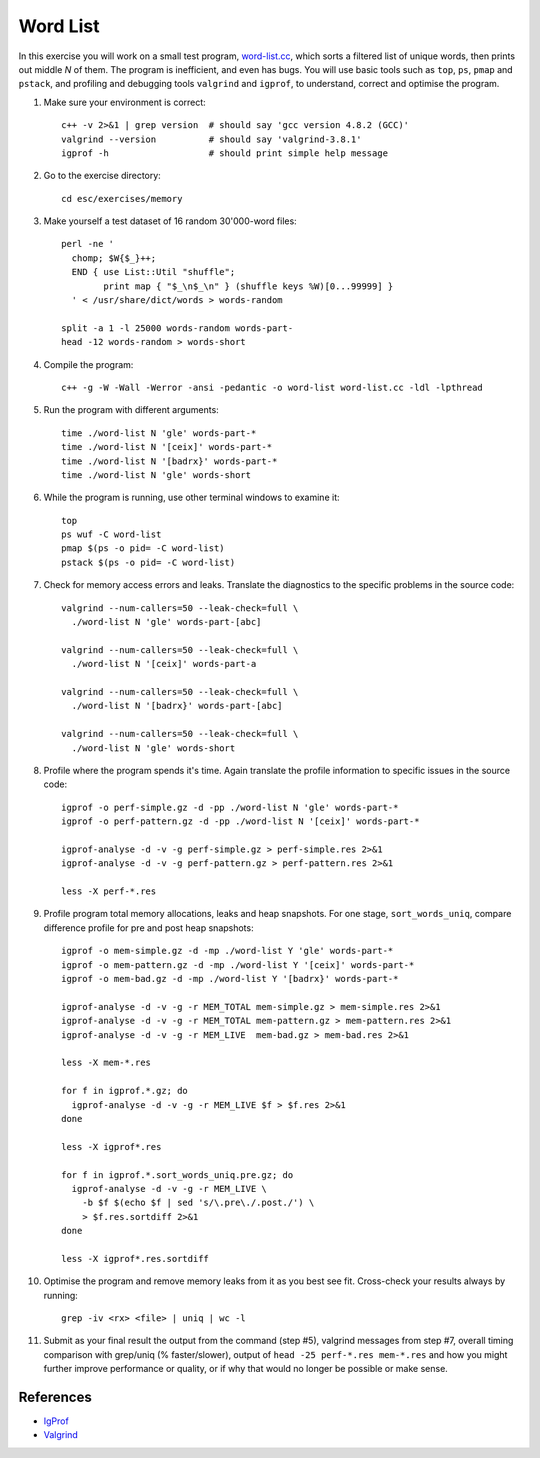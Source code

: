 Word List
=========

In this exercise you will work on a small test program,
`word-list.cc <../exercises/memory/word-list.cc>`_, which sorts a
filtered list of unique words, then prints out middle *N* of them.
The program is inefficient, and even has bugs.  You will use basic
tools such as ``top``, ``ps``, ``pmap`` and ``pstack``, and profiling
and debugging tools ``valgrind`` and ``igprof``, to understand,
correct and optimise the program.

1. Make sure your environment is correct::

     c++ -v 2>&1 | grep version  # should say 'gcc version 4.8.2 (GCC)'
     valgrind --version          # should say 'valgrind-3.8.1'
     igprof -h                   # should print simple help message

2. Go to the exercise directory::

     cd esc/exercises/memory

3. Make yourself a test dataset of 16 random 30'000-word files::

     perl -ne '
       chomp; $W{$_}++;
       END { use List::Util "shuffle";
             print map { "$_\n$_\n" } (shuffle keys %W)[0...99999] }
       ' < /usr/share/dict/words > words-random

     split -a 1 -l 25000 words-random words-part-
     head -12 words-random > words-short

4. Compile the program::

     c++ -g -W -Wall -Werror -ansi -pedantic -o word-list word-list.cc -ldl -lpthread

5. Run the program with different arguments::

     time ./word-list N 'gle' words-part-*
     time ./word-list N '[ceix]' words-part-*
     time ./word-list N '[badrx}' words-part-*
     time ./word-list N 'gle' words-short

6. While the program is running, use other terminal windows to examine it::

     top
     ps wuf -C word-list
     pmap $(ps -o pid= -C word-list)
     pstack $(ps -o pid= -C word-list)

7. Check for memory access errors and leaks. Translate the diagnostics to the
   specific problems in the source code::

     valgrind --num-callers=50 --leak-check=full \
       ./word-list N 'gle' words-part-[abc]

     valgrind --num-callers=50 --leak-check=full \
       ./word-list N '[ceix]' words-part-a

     valgrind --num-callers=50 --leak-check=full \
       ./word-list N '[badrx}' words-part-[abc]

     valgrind --num-callers=50 --leak-check=full \
       ./word-list N 'gle' words-short

8. Profile where the program spends it's time. Again translate the profile
   information to specific issues in the source code::

     igprof -o perf-simple.gz -d -pp ./word-list N 'gle' words-part-*
     igprof -o perf-pattern.gz -d -pp ./word-list N '[ceix]' words-part-*

     igprof-analyse -d -v -g perf-simple.gz > perf-simple.res 2>&1
     igprof-analyse -d -v -g perf-pattern.gz > perf-pattern.res 2>&1

     less -X perf-*.res

9. Profile program total memory allocations, leaks and heap snapshots.  For
   one stage, ``sort_words_uniq``, compare difference profile for pre and post
   heap snapshots::

     igprof -o mem-simple.gz -d -mp ./word-list Y 'gle' words-part-*
     igprof -o mem-pattern.gz -d -mp ./word-list Y '[ceix]' words-part-*
     igprof -o mem-bad.gz -d -mp ./word-list Y '[badrx}' words-part-*

     igprof-analyse -d -v -g -r MEM_TOTAL mem-simple.gz > mem-simple.res 2>&1
     igprof-analyse -d -v -g -r MEM_TOTAL mem-pattern.gz > mem-pattern.res 2>&1
     igprof-analyse -d -v -g -r MEM_LIVE  mem-bad.gz > mem-bad.res 2>&1

     less -X mem-*.res

     for f in igprof.*.gz; do
       igprof-analyse -d -v -g -r MEM_LIVE $f > $f.res 2>&1
     done

     less -X igprof*.res

     for f in igprof.*.sort_words_uniq.pre.gz; do
       igprof-analyse -d -v -g -r MEM_LIVE \
         -b $f $(echo $f | sed 's/\.pre\./.post./') \
         > $f.res.sortdiff 2>&1
     done

     less -X igprof*.res.sortdiff

10. Optimise the program and remove memory leaks from it as you best see
    fit. Cross-check your results always by running::

      grep -iv <rx> <file> | uniq | wc -l

11. Submit as your final result the output from the command (step #5),
    valgrind messages from step #7, overall timing comparison with grep/uniq
    (% faster/slower), output of ``head -25 perf-*.res mem-*.res`` and how you
    might further improve performance or quality, or if why that would no
    longer be possible or make sense.

References
----------

* `IgProf <http://igprof.org>`_
* `Valgrind <http://valgrind.org>`_
